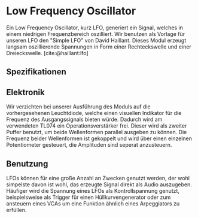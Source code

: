 #+bibliography: ../../references.bib

* Low Frequency Oscillator
Ein Low Frequency Oscillator, kurz LFO, generiert ein Signal, welches in einem niedrigen Frequenzbereich oszilliert. Wir benutzen als Vorlage für unseren LFO den "Simple LFO" von David Haillant. Dieses Modul erzeugt langsam oszillierende Spannungen in Form einer Rechteckswelle und einer Dreieckswelle.
[cite:@haillant:lfo]
** Spezifikationen
** Elektronik
Wir verzichten bei unserer Ausführung des Moduls auf die vorhergesehenen Leuchtdiode, welche einen visuellen Indikator für die Frequenz des Ausgangssignals bieten würde. Dadurch wird am verwendeten TL074 ein Operationsverstärker frei. Dieser wird als zweiter Puffer benutzt, um beide Wellenformen parallel ausgeben zu können. Die Frequenz beider Wellenformen ist gekoppelt und wird über einen einzelnen Potentiometer gesteuert, die Amplituden sind seperat anzusteuern.

** Benutzung
LFOs können für eine große Anzahl an Zwecken genutzt werden, der wohl simpelste davon ist wohl, das erzeugte Signal direkt als Audio auszugeben. Häufiger wird die Spannung eines LFOs als Kontrollspannung genutzt, beispielsweise als Trigger für einen Hüllkurvengenerator oder zum ansteuern eines VCAs um eine Funktion ähnlich eines Arpeggiators zu erfüllen.

